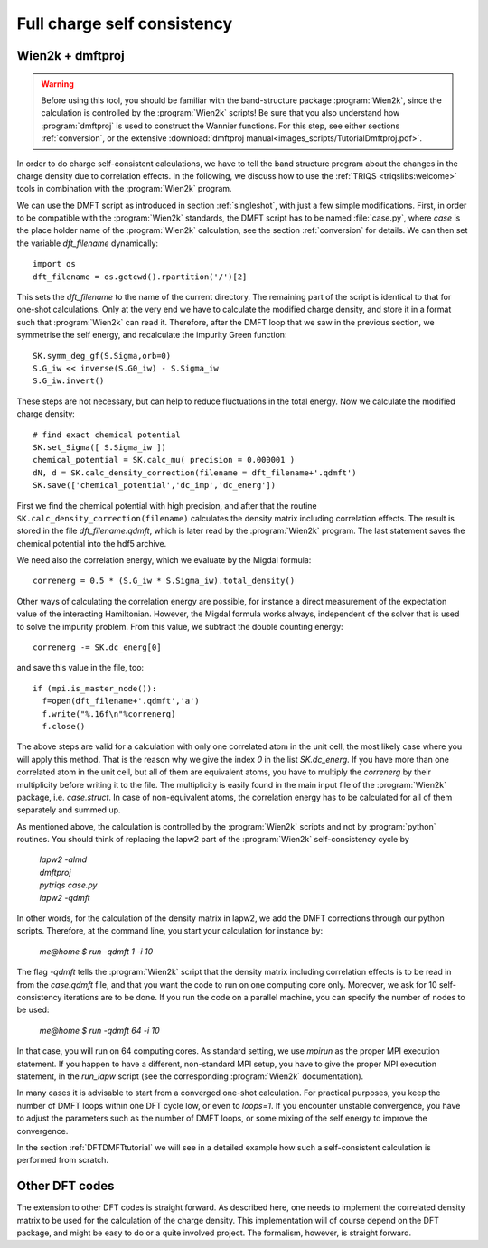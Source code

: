 .. _full_charge_selfcons:

Full charge self consistency
============================

Wien2k + dmftproj
-----------------


.. warning::
  Before using this tool, you should be familiar with the band-structure package :program:`Wien2k`, since
  the calculation is controlled by the :program:`Wien2k` scripts! Be
  sure that you also understand how :program:`dmftproj` is used to
  construct the Wannier functions. For this step, see either sections
  :ref:`conversion`, or the extensive :download:`dmftproj manual<images_scripts/TutorialDmftproj.pdf>`.

In order to do charge self-consistent calculations, we have to tell the band structure program about the
changes in the charge density due to correlation effects. In the following, we discuss how to use the 
:ref:`TRIQS <triqslibs:welcome>` tools in combination with the :program:`Wien2k` program.

We can use the DMFT script as introduced in section :ref:`singleshot`,
with just a few simple 
modifications. First, in order to be compatible with the :program:`Wien2k` standards, the DMFT script has to be 
named :file:`case.py`, where `case` is the place holder name of the :program:`Wien2k` calculation, see the section 
:ref:`conversion` for details. We can then set the variable `dft_filename` dynamically::

  import os
  dft_filename = os.getcwd().rpartition('/')[2]

This sets the `dft_filename` to the name of the current directory. The
remaining part of the script is identical to 
that for one-shot calculations. Only at the very end we have to calculate the modified charge density,
and store it in a format such that :program:`Wien2k` can read it. Therefore, after the DMFT loop that we saw in the 
previous section, we symmetrise the self energy, and recalculate the impurity Green function::

  SK.symm_deg_gf(S.Sigma,orb=0)
  S.G_iw << inverse(S.G0_iw) - S.Sigma_iw
  S.G_iw.invert()

These steps are not necessary, but can help to reduce fluctuations in the total energy. 
Now we calculate the modified charge density::

  # find exact chemical potential
  SK.set_Sigma([ S.Sigma_iw ])
  chemical_potential = SK.calc_mu( precision = 0.000001 )
  dN, d = SK.calc_density_correction(filename = dft_filename+'.qdmft')
  SK.save(['chemical_potential','dc_imp','dc_energ'])

First we find the chemical potential with high precision, and after that the routine 
``SK.calc_density_correction(filename)`` calculates the density matrix including correlation effects. The result
is stored in the file `dft_filename.qdmft`, which is later read by the :program:`Wien2k` program. The last statement saves 
the chemical potential into the hdf5 archive.

We need also the correlation energy, which we evaluate by the Migdal formula::

  correnerg = 0.5 * (S.G_iw * S.Sigma_iw).total_density()

Other ways of calculating the correlation energy are possible, for
instance a direct measurement of the expectation value of the
interacting Hamiltonian. However, the Migdal formula works always,
independent of the solver that is used to solve the impurity problem.
From this value, we subtract the double counting energy::

  correnerg -= SK.dc_energ[0]

and save this value in the file, too::

  if (mpi.is_master_node()):
    f=open(dft_filename+'.qdmft','a')
    f.write("%.16f\n"%correnerg)
    f.close()

The above steps are valid for a calculation with only one correlated atom in the unit cell, the most likely case
where you will apply this method. That is the reason why we give the index `0` in the list `SK.dc_energ`.
If you have more than one correlated atom in the unit cell, but all of them
are equivalent atoms, you have to multiply the `correnerg` by their multiplicity before writing it to the file.
The multiplicity is easily found in the main input file of the :program:`Wien2k` package, i.e. `case.struct`. In case of
non-equivalent atoms, the correlation energy has to be calculated for
all of them separately and summed up.

As mentioned above, the calculation is controlled by the :program:`Wien2k` scripts and not by :program:`python` 
routines. You should think of replacing the lapw2 part of the
:program:`Wien2k` self-consistency cycle by

  |   `lapw2 -almd`
  |   `dmftproj`
  |   `pytriqs case.py`
  |   `lapw2 -qdmft`

In other words, for the calculation of the density matrix in lapw2, we
add the DMFT corrections through our python scripts.
Therefore, at the command line, you start your calculation for instance by:

  `me@home $ run -qdmft 1 -i 10`

The flag `-qdmft` tells the :program:`Wien2k` script that the density
matrix including correlation effects is to be read in from the
`case.qdmft` file, and that you want the code to run on one computing
core only. Moreover, we ask for 10 self-consistency iterations are to be
done. If you run the code on a parallel machine, you can specify the
number of nodes to be used:

  `me@home $ run -qdmft 64 -i 10`

In that case, you will run on 64 computing cores. As standard setting,
we use `mpirun` as the proper MPI execution statement. If you happen
to have a different, non-standard MPI setup, you have to give the
proper MPI execution statement, in the `run_lapw` script (see the  
corresponding :program:`Wien2k` documentation).

In many cases it is advisable to start from a converged one-shot 
calculation. For practical purposes, you keep the number of DMFT loops
within one DFT cycle low, or even to `loops=1`. If you encounter
unstable convergence, you have to adjust the parameters such as
the number of DMFT loops, or some mixing of the self energy to improve
the convergence. 

In the section :ref:`DFTDMFTtutorial` we will see in a detailed
example how such a self-consistent calculation is performed from scratch.


Other DFT codes
---------------

The extension to other DFT codes is straight forward. As described
here, one needs to implement the correlated density matrix to be used
for the calculation of the charge density. This implementation will of
course depend on the DFT package, and might be easy to do or a quite
involved project. The formalism, however, is straight forward.
